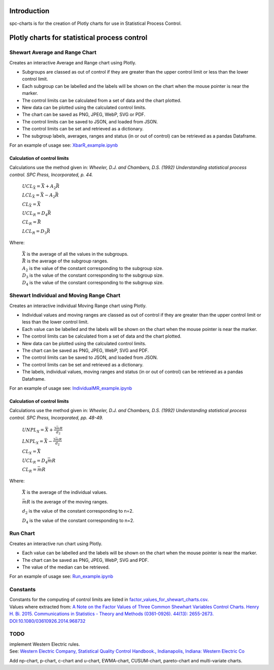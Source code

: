 Introduction
============
spc-charts is for the creation of Plotly charts for use in Statistical Process Control.

Plotly charts for statistical process control
=============================================

Shewart Average and Range Chart
-------------------------------

| Creates an interactive Average and Range chart using Plotly.

* Subgroups are classed as out of control if they are greater than the
  upper control limit or less than the lower control limit.
* Each subgroup can be labelled and the labels will be shown on the
  chart when the mouse pointer is near the marker.
* The control limits can be calculated from a set of data and the chart
  plotted.
* New data can be plotted using the calculated control limits.
* The chart can be saved as PNG, JPEG, WebP, SVG or PDF.
* The control limits can be saved to JSON, and loaded from JSON.
* The control limits can be set and retrieved as a dictionary.
* The subgroup labels, averages, ranges and status (in or out of
  control) can be retrieved as a pandas Dataframe.

For an example of usage see:
`XbarR_example.ipynb <https://github.com/joolian/plotly_spc_charts/blob/main/examples/XbarR/XbarR_example.ipynb>`__

.. image::
   ../images/XbarR.svg
   :alt: XbarR.svg

Calculation of control limits
~~~~~~~~~~~~~~~~~~~~~~~~~~~~~

Calculations use the method given in: *Wheeler, D.J. and Chambers, D.S.
(1992) Understanding statistical process control. SPC Press,
Incorporated, p. 44.*

   :math:`UCL_{\bar{X}} = \bar{\bar{X}} + A_{2}\bar{R}`

   :math:`LCL_{\bar{X}} = \bar{\bar{X}} - A_{2}\bar{R}`

   :math:`CL_{\bar{X}} = \bar{\bar{X}}`

   :math:`UCL_{R} = D_{4}\bar{R}`

   :math:`CL_{R} = \bar{R}`

   :math:`LCL_{R} = D_{3}\bar{R}`

Where:

   | :math:`\bar{\bar{X}}` is the average of all the values in the subgroups.
   | :math:`\bar{R}` is the average of the subgroup ranges.
   | :math:`A_{2}` is the value of the constant corresponding to the subgroup size.
   | :math:`D_{3}` is the value of the constant corresponding to the subgroup size.
   | :math:`D_{4}` is the value of the constant corresponding to the subgroup size.



Shewart Individual and Moving Range Chart
-----------------------------------------

Creates an interactive individual Moving Range chart using Plotly.

* Individual values and moving ranges are classed as out of control if
  they are greater than the upper control limit or less than the lower
  control limit.
* Each value can be labelled and the labels will be shown on the chart
  when the mouse pointer is near the marker.
* The control limits can be calculated from a set of data and the chart
  plotted.
* New data can be plotted using the calculated control limits.
* The chart can be saved as PNG, JPEG, WebP, SVG and PDF.
* The control limits can be saved to JSON, and loaded from JSON.
* The control limits can be set and retrieved as a dictionary.
* The labels, individual values, moving ranges and status (in or out of
  control) can be retrieved as a pandas Dataframe.

For an example of usage see:
`IndividualMR_example.ipynb <https://github.com/joolian/plotly_spc_charts/blob/main/examples/IndividualMR/IndividualMR_example.ipynb>`__

.. image::
   ../images/IndividualMR.svg
   :alt: IndividualMR.svg

.. _calculation-of-control-limits-1:

Calculation of control limits
~~~~~~~~~~~~~~~~~~~~~~~~~~~~~

Calculations use the method given in: *Wheeler, D.J. and Chambers, D.S.
(1992) Understanding statistical process control. SPC Press,
Incorporated, pp. 48-49.*


   :math:`UNPL_{X} = \bar{X} + \displaystyle\frac{3\bar{mR}}{d_{2}}`

   :math:`LNPL_{X} = \bar{\bar{X}} - \displaystyle\frac{3\bar{mR}}{d_{2}}`

   :math:`CL_{X} = \bar{X}`

   :math:`UCL_{R} = D_{4}\bar{mR}`

   :math:`CL_{R} = \bar{mR}`

Where:

   :math:`\bar{X}` is the average of the individual values.

   :math:`\bar{mR}` is the average of the moving ranges.

   :math:`d_{2}` is the value of the constant corresponding to n=2.

   :math:`D_{4}` is the value of the constant corresponding to n=2.

Run Chart
---------
Creates an interactive run chart using Plotly.

* Each value can be labelled and the labels will be shown on the chart
  when the mouse pointer is near the marker.
* The chart can be saved as PNG, JPEG, WebP, SVG and PDF.
* The value of the median can be retrieved.

For an example of usage see:
`Run_example.ipynb <https://github.com/joolian/plotly_spc_charts/blob/main/examples/Run/Run_example.ipynb>`__

.. image::
   ..//images/Run.svg
   :alt: Run.svg



Constants
---------

| Constants for the computing of control limits are listed in
  `factor_values_for_shewart_charts.csv <https://github.com/joolian/plotly_spc_charts/blob/main/spc_charts/factor_values_for_shewart_charts.csv>`__.
| Values where extracted from: `A Note on the Factor Values of Three
  Common Shewhart Variables Control Charts. Henry H. Bi. 2015.
  Communications in Statistics - Theory and Methods (0361-0926). 44(13):
  2655-2673.
  DOI:10.1080/03610926.2014.968732 <https://www.researchgate.net/publication/275236350_A_Note_on_the_Factor_Values_of_Three_Common_Shewhart_Variables_Control_Charts_Henry_H_Bi_2015_Communications_in_Statistics_-_Theory_and_Methods_0361-0926_4413_2655-2673_httpdxdoiorg1010800361092620149>`__\

TODO
----

| implement Western Electric rules.
| See: \ `Western Electric Company, Statistical Quality Control
  Handbook., Indianapolis, Indiana: Western Electric
  Co <https://www.westernelectric.com/library#technical>`__\

Add np-chart, p-chart, c-chart and u-chart, EWMA-chart, CUSUM-chart,
pareto-chart and multi-variate charts.